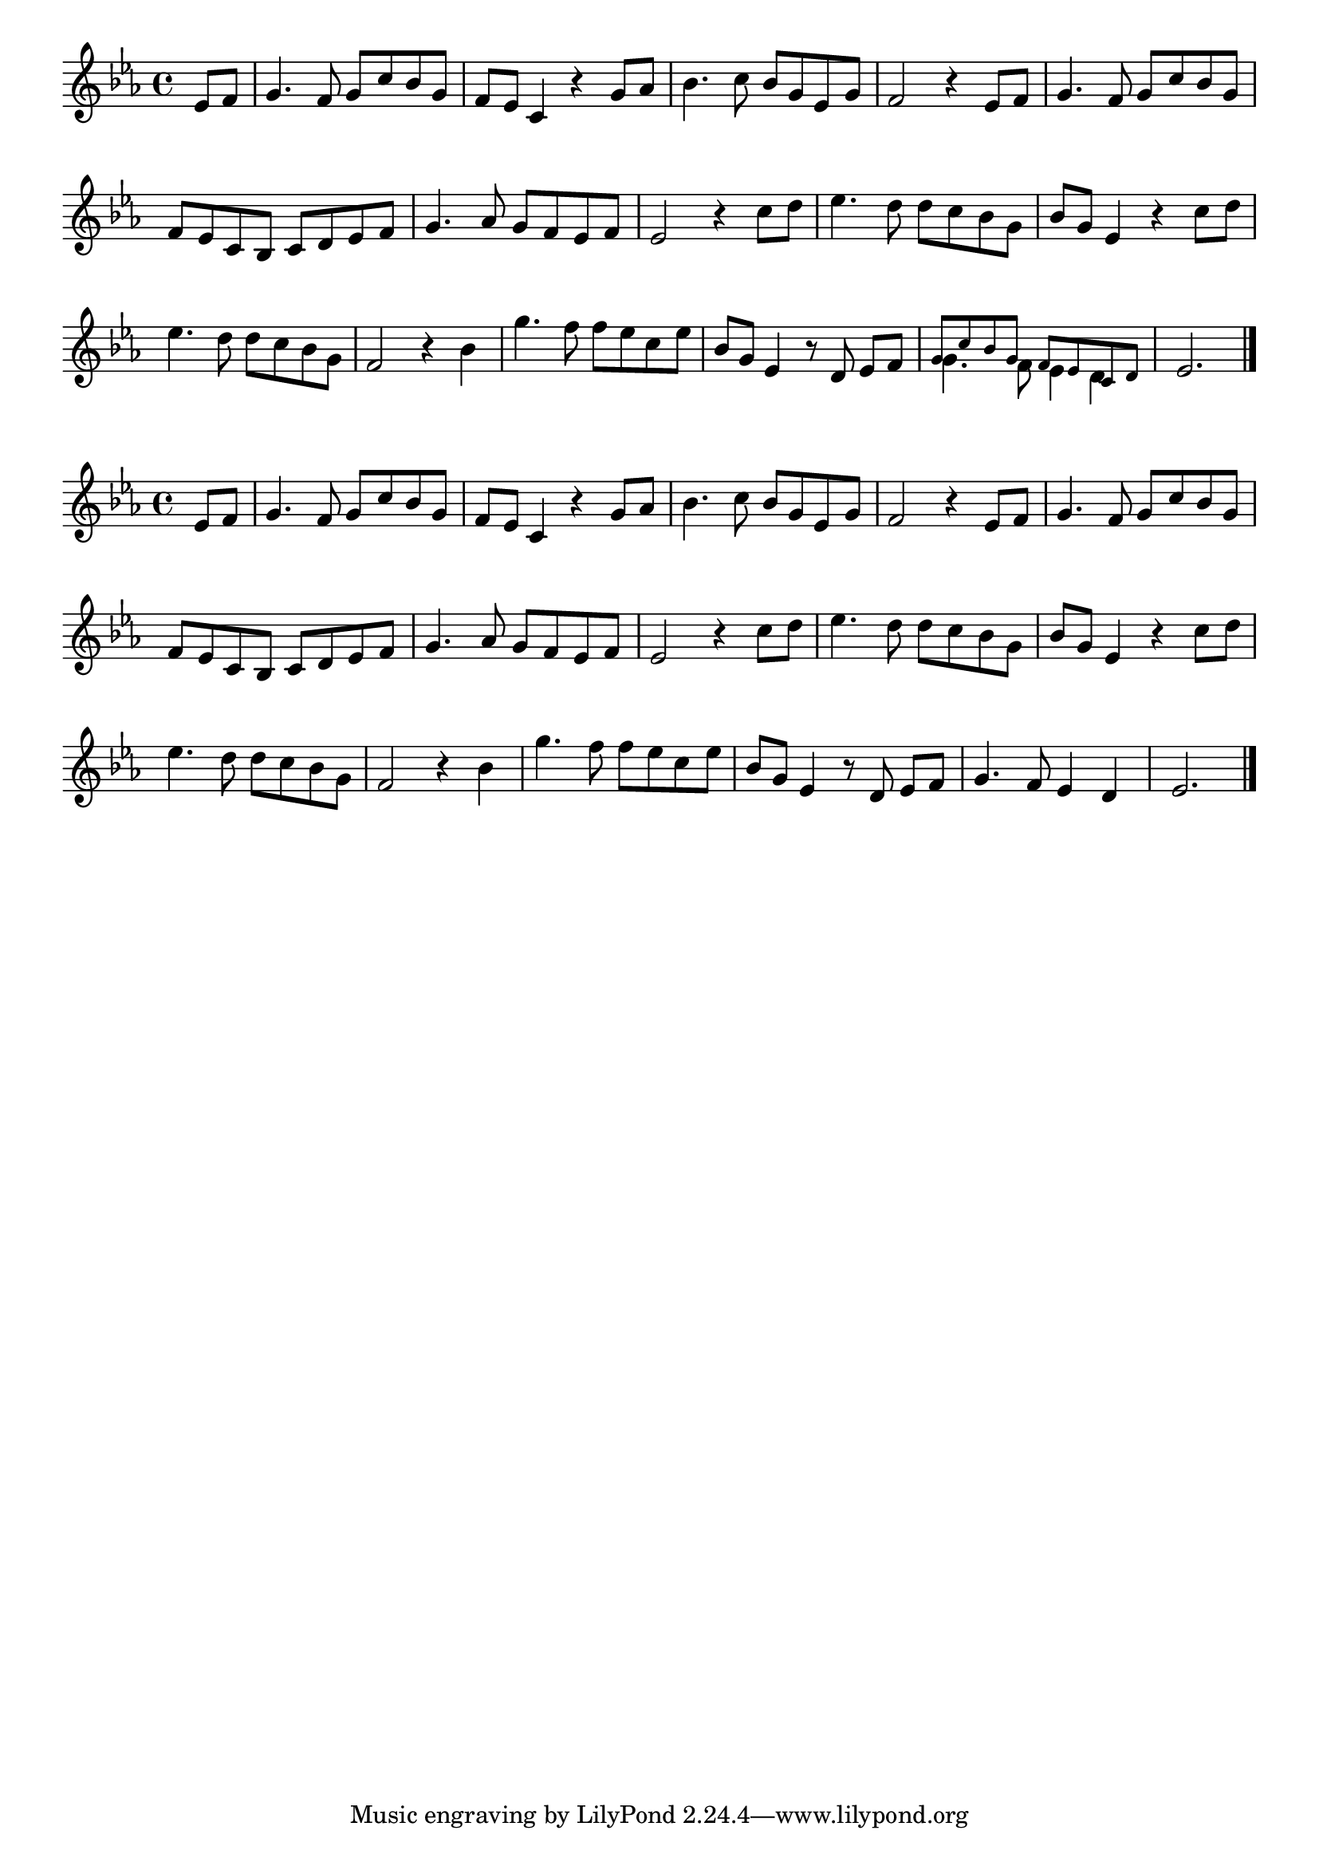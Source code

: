 \version "2.4"
\paper{ linewidth=15\cm leftmargin=3\cm rightmargin=3\cm indent=0\mm }

% Figure 35

smaller = {
 \set fontSize = #-2
 \override Stem  #'length = #5.5
 \override Beam  #'thickness = #0.384
 \override Beam  #'space-function =
   #(lambda (beam mult) (* 0.8 (Beam::space_function beam mult)))
}

\book {

 \score {
  \new Staff \relative c' {
   \clef treble
   \key es \major
   \set Score.barNumberVisibility = ##f
   \override Staff.TimeSignature #'style = #'()
   \time 4/4
   \partial 4
   es8[ f] | g4. f8 g[ c bes g] | f[ es] c4 r g'8[ as] | bes4. c8 bes[ g es g] |
   f2 r4 es8[ f] | g4. f8 g[ c bes g] | f[ es c bes] c[ d es f] |
     g4. as8 g[ f es f] |
   es2 r4 c'8[ d] | es4. d8 d[ c bes g] | bes[ g] es4 r c'8[ d] |
   es4. d8 d[ c bes g] | f2 r4 bes | g'4. f8 f[ es c es] |
   bes[ g] es4 r8 d es[ f]|
     << {\smaller g8[ c bes g] f[ es c d]} \\ {g4. f8 es4 d} >> | es2. \bar "|."
  }
  \layout { }
 }

 \score {
  \new Staff \relative c' {
   \clef treble
   \key es \major
   \set Score.barNumberVisibility = ##f
   \override Staff.TimeSignature #'style = #'()
   \time 4/4
   \partial 4
   es8[ f] | g4. f8 g[ c bes g] | f[ es] c4 r g'8[ as] | bes4. c8 bes[ g es g] |
   f2 r4 es8[ f] | g4. f8 g[ c bes g] | f[ es c bes] c[ d es f] |
     g4. as8 g[ f es f] |
   es2 r4 c'8[ d] | es4. d8 d[ c bes g] | bes[ g] es4 r c'8[ d] |
   es4. d8 d[ c bes g] | f2 r4 bes | g'4. f8 f[ es c es] |
   bes[ g] es4 r8 d es[ f]| g4. f8 es4 d | es2. \bar "|."
  }
  \layout { }
  \midi { \tempo 4=76 }
 }

}

